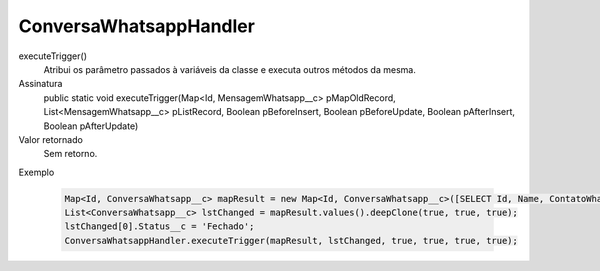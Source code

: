 #######################
ConversaWhatsappHandler
#######################

executeTrigger()
  Atribui os parâmetro passados à variáveis da classe e executa outros métodos da mesma.
Assinatura
  public static void executeTrigger(Map<Id, MensagemWhatsapp__c> pMapOldRecord, List<MensagemWhatsapp__c> pListRecord, Boolean pBeforeInsert, Boolean pBeforeUpdate, Boolean pAfterInsert, Boolean pAfterUpdate) 
Valor retornado
  Sem retorno.
Exemplo

   .. code-block:: apex

      Map<Id, ConversaWhatsapp__c> mapResult = new Map<Id, ConversaWhatsapp__c>([SELECT Id, Name, ContatoWhatsapp__r.Name, ContatoWhatsapp__r.Numero__c, Status__c FROM ConversaWhatsapp__c]);
      List<ConversaWhatsapp__c> lstChanged = mapResult.values().deepClone(true, true, true);
      lstChanged[0].Status__c = 'Fechado';
      ConversaWhatsappHandler.executeTrigger(mapResult, lstChanged, true, true, true, true); 


